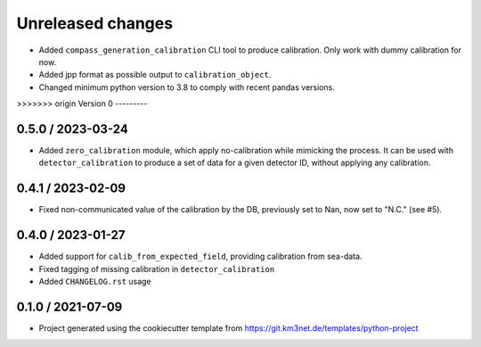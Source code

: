 Unreleased changes
------------------

* Added ``compass_generation_calibration`` CLI tool to produce calibration. Only work with dummy calibration for now.
* Added jpp format as possible output to ``calibration_object``.
* Changed minimum python version to 3.8 to comply with recent pandas versions.

>>>>>>> origin
Version 0
---------  

0.5.0 / 2023-03-24
~~~~~~~~~~~~~~~~~~
* Added ``zero_calibration`` module, which apply no-calibration while mimicking the process. It can be used with ``detector_calibration`` to produce a set of data for a given detector ID, without applying any calibration. 

0.4.1 / 2023-02-09
~~~~~~~~~~~~~~~~~~
* Fixed non-communicated value of the calibration by the DB, previously set to Nan, now set to "N.C." (see #5).


0.4.0 / 2023-01-27
~~~~~~~~~~~~~~~~~~
* Added support for ``calib_from_expected_field``, providing calibration from sea-data.
* Fixed tagging of missing calibration in ``detector_calibration``
* Added ``CHANGELOG.rst`` usage

  
0.1.0 / 2021-07-09
~~~~~~~~~~~~~~~~~~
* Project generated using the cookiecutter template from
  https://git.km3net.de/templates/python-project
